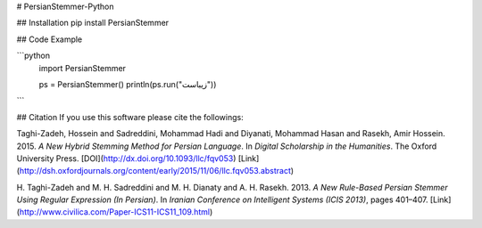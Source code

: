 # PersianStemmer-Python

## Installation
pip install PersianStemmer

## Code Example

```python
    import PersianStemmer
    
    ps = PersianStemmer()
    println(ps.run("زیباست"))
```

## Citation
If you use this software please cite the followings:

Taghi-Zadeh, Hossein and Sadreddini, Mohammad Hadi and Diyanati, Mohammad Hasan and Rasekh, Amir Hossein. 2015. *A New Hybrid Stemming Method for Persian Language*. In *Digital Scholarship in the Humanities*. The Oxford University Press.
[DOI](http://dx.doi.org/10.1093/llc/fqv053)
[Link](http://dsh.oxfordjournals.org/content/early/2015/11/06/llc.fqv053.abstract)

H. Taghi-Zadeh and M. H. Sadreddini and M. H. Dianaty and A. H. Rasekh. 2013. *A New Rule-Based Persian Stemmer Using Regular Expression (In Persian)*. In *Iranian Conference on Intelligent Systems (ICIS 2013)*, pages 401–407.
[Link](http://www.civilica.com/Paper-ICS11-ICS11_109.html)
